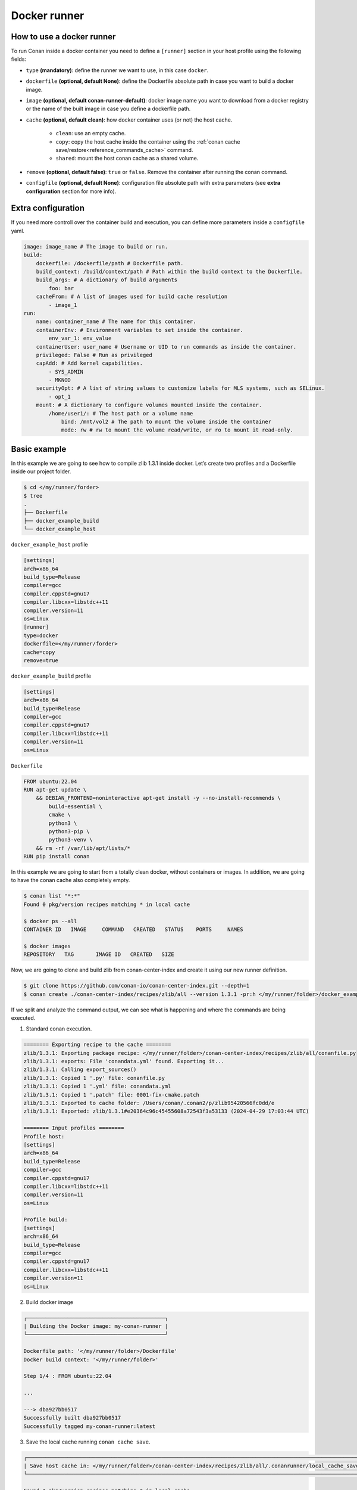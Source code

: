 .. _reference_runners_docker:

Docker runner
=============

How to use a docker runner
--------------------------

To run Conan inside a docker container you need to define a ``[runner]`` section in your host profile using the following fields:

- ``type`` **(mandatory)**: define the runner we want to use, in this case ``docker``.
- ``dockerfile`` **(optional, default None)**: define the Dockerfile absolute path in case you want to build a docker image.
- ``image`` **(optional, default conan-runner-default)**: docker image name you want to download from a docker registry or the name of the built image in case you define a dockerfile path.
- ``cache`` **(optional, default clean)**: how docker container uses (or not) the host cache.

    - ``clean``: use an empty cache.
    - ``copy``: copy the host cache inside the container using the :ref:`conan cache save/restore<reference_commands_cache>` command.
    - ``shared``: mount the host conan cache as a shared volume.

- ``remove`` **(optional, default false)**: ``true`` or ``false``. Remove the container after running the conan command.
- ``configfile``  **(optional, default None)**: configuration file absolute path with extra parameters (see **extra configuration** section for more info).

Extra configuration
-------------------

If you need more controll over the container build and execution, you can define more parameters inside a ``configfile`` yaml.

..  code-block:: yaml

    image: image_name # The image to build or run.
    build:
        dockerfile: /dockerfile/path # Dockerfile path.
        build_context: /build/context/path # Path within the build context to the Dockerfile.
        build_args: # A dictionary of build arguments
            foo: bar
        cacheFrom: # A list of images used for build cache resolution
            - image_1
    run:
        name: container_name # The name for this container.
        containerEnv: # Environment variables to set inside the container.
            env_var_1: env_value
        containerUser: user_name # Username or UID to run commands as inside the container.
        privileged: False # Run as privileged
        capAdd: # Add kernel capabilities.
            - SYS_ADMIN
            - MKNOD
        securityOpt: # A list of string values to customize labels for MLS systems, such as SELinux.
            - opt_1
        mount: # A dictionary to configure volumes mounted inside the container.
            /home/user1/: # The host path or a volume name
                bind: /mnt/vol2 # The path to mount the volume inside the container
                mode: rw # rw to mount the volume read/write, or ro to mount it read-only.

Basic example
-------------

In this example we are going to see how to compile zlib  1.3.1 inside docker. Let’s create two profiles and a Dockerfile inside our project folder.

.. code-block:: bash

    $ cd </my/runner/forder>
    $ tree
    .
    ├── Dockerfile
    ├── docker_example_build
    └── docker_example_host

``docker_example_host`` profile

..  code-block:: text

    [settings]
    arch=x86_64
    build_type=Release
    compiler=gcc
    compiler.cppstd=gnu17
    compiler.libcxx=libstdc++11
    compiler.version=11
    os=Linux
    [runner]
    type=docker
    dockerfile=</my/runner/forder>
    cache=copy
    remove=true

``docker_example_build`` profile

..  code-block:: text

    [settings]
    arch=x86_64
    build_type=Release
    compiler=gcc
    compiler.cppstd=gnu17
    compiler.libcxx=libstdc++11
    compiler.version=11
    os=Linux

``Dockerfile``

..  code-block:: docker

    FROM ubuntu:22.04
    RUN apt-get update \
        && DEBIAN_FRONTEND=noninteractive apt-get install -y --no-install-recommends \
            build-essential \
            cmake \
            python3 \
            python3-pip \
            python3-venv \
        && rm -rf /var/lib/apt/lists/*
    RUN pip install conan

In this example we are going to start from a totally clean docker, without containers or images. In addition, we are going to have the conan cache also completely empty.

.. code-block:: bash

    $ conan list "*:*"
    Found 0 pkg/version recipes matching * in local cache

    $ docker ps --all
    CONTAINER ID   IMAGE     COMMAND   CREATED   STATUS    PORTS     NAMES

    $ docker images  
    REPOSITORY   TAG       IMAGE ID   CREATED   SIZE


Now, we are going to clone and build zlib from conan-center-index and create it using our new runner definition.

.. code-block:: bash
    
    $ git clone https://github.com/conan-io/conan-center-index.git --depth=1
    $ conan create ./conan-center-index/recipes/zlib/all --version 1.3.1 -pr:h </my/runner/folder>/docker_example_host -pr:b </my/runner/folder>/docker_example_build

If we split and analyze the command output, we can see what is happening and where the commands are being executed.

1. Standard conan execution.

.. code-block:: bash

    ======== Exporting recipe to the cache ========
    zlib/1.3.1: Exporting package recipe: </my/runner/folder>/conan-center-index/recipes/zlib/all/conanfile.py
    zlib/1.3.1: exports: File 'conandata.yml' found. Exporting it...
    zlib/1.3.1: Calling export_sources()
    zlib/1.3.1: Copied 1 '.py' file: conanfile.py
    zlib/1.3.1: Copied 1 '.yml' file: conandata.yml
    zlib/1.3.1: Copied 1 '.patch' file: 0001-fix-cmake.patch
    zlib/1.3.1: Exported to cache folder: /Users/conan/.conan2/p/zlib95420566fc0dd/e
    zlib/1.3.1: Exported: zlib/1.3.1#e20364c96c45455608a72543f3a53133 (2024-04-29 17:03:44 UTC)

    ======== Input profiles ========
    Profile host:
    [settings]
    arch=x86_64
    build_type=Release
    compiler=gcc
    compiler.cppstd=gnu17
    compiler.libcxx=libstdc++11
    compiler.version=11
    os=Linux

    Profile build:
    [settings]
    arch=x86_64
    build_type=Release
    compiler=gcc
    compiler.cppstd=gnu17
    compiler.libcxx=libstdc++11
    compiler.version=11
    os=Linux

2. Build docker image

.. code-block:: bash

    ┌────────────────────────────────────────────┐
    | Building the Docker image: my-conan-runner |
    └────────────────────────────────────────────┘

    Dockerfile path: '</my/runner/folder>/Dockerfile'
    Docker build context: '</my/runner/folder>'

    Step 1/4 : FROM ubuntu:22.04

    ...

    ---> dba927bb0517
    Successfully built dba927bb0517
    Successfully tagged my-conan-runner:latest

3. Save the local cache running ``conan cache save``.

.. code-block:: bash

    ┌────────────────────────────────────────────────────────────────────────────────────────────────────────────────┐
    | Save host cache in: </my/runner/folder>/conan-center-index/recipes/zlib/all/.conanrunner/local_cache_save.tgz |
    └────────────────────────────────────────────────────────────────────────────────────────────────────────────────┘

    Found 1 pkg/version recipes matching * in local cache
    Saving zlib/1.3.1: p/zlib95420566fc0dd

4. Create and initialize the docker container.

.. code-block:: bash

    ┌───────────────────────────────┐
    | Creating the docker container |
    └───────────────────────────────┘

    ┌───────────────────────────────────────┐
    | Container conan-runner-docker running |
    └───────────────────────────────────────┘

5. Check if the container has a conan version with the runner feature.

.. code-block:: bash

    ┌─────────────────────────────────────────┐
    | Running in container: "conan --version" |
    └─────────────────────────────────────────┘

    Conan version 2.3.0

6. Initialize the container conan cache using the host copy running ``conan cache restore``.

.. code-block:: bash

    ┌───────────────────────────────────────────────────────────────────────────────────────────────────────┐
    | Running in container: "conan cache restore "/root/conanrunner/all/.conanrunner/local_cache_save.tgz"" |
    └───────────────────────────────────────────────────────────────────────────────────────────────────────┘

    Restore: zlib/1.3.1 in p/zlib95420566fc0dd
    Local Cache
    zlib
        zlib/1.3.1
        revisions
            e20364c96c45455608a72543f3a53133 (2024-04-29 17:19:32 UTC)
            packages
            recipe_folder: p/zlib95420566fc0dd

7. Run the ``conan create`` inside the container and build zlib.

.. code-block:: bash

    ┌───────────────────────────────────────────────────────────────────────────────────────────────────────────────────────────────────────────────────────────────────────────────────────────────────────────────────────────────────────────────────┐
    | Running in container: "conan create /root/conanrunner/all --version 1.3.1 -pr:h /root/conanrunner/all/.conanrunner/profiles/docker_example_host_1 -pr:b /root/conanrunner/all/.conanrunner/profiles/docker_example_build_0 -f json > create.json" |
    └───────────────────────────────────────────────────────────────────────────────────────────────────────────────────────────────────────────────────────────────────────────────────────────────────────────────────────────────────────────────────┘


    ======== Exporting recipe to the cache ========
    zlib/1.3.1: Exporting package recipe: /root/conanrunner/all/conanfile.py
    zlib/1.3.1: exports: File 'conandata.yml' found. Exporting it...
    zlib/1.3.1: Calling export_sources()
    zlib/1.3.1: Copied 1 '.yml' file: conandata.yml
    zlib/1.3.1: Copied 1 '.py' file: conanfile.py
    zlib/1.3.1: Copied 1 '.patch' file: 0001-fix-cmake.patch
    zlib/1.3.1: Exported to cache folder: /root/.conan2/p/zlib95420566fc0dd/e
    zlib/1.3.1: Exported: zlib/1.3.1#e20364c96c45455608a72543f3a53133 (2024-04-29 17:19:32 UTC)

    ======== Input profiles ========
    Profile host:
    [settings]
    arch=x86_64
    build_type=Release
    compiler=gcc
    compiler.cppstd=gnu17
    compiler.libcxx=libstdc++11
    compiler.version=11
    os=Linux

    Profile build:
    [settings]
    arch=x86_64
    build_type=Release
    compiler=gcc
    compiler.cppstd=gnu17
    compiler.libcxx=libstdc++11
    compiler.version=11
    os=Linux


    ======== Computing dependency graph ========
    Graph root
        cli
    Requirements
        zlib/1.3.1#e20364c96c45455608a72543f3a53133 - Cache

    ======== Computing necessary packages ========
    zlib/1.3.1: Forced build from source
    Requirements
        zlib/1.3.1#e20364c96c45455608a72543f3a53133:b647c43bfefae3f830561ca202b6cfd935b56205 - Build

    ======== Installing packages ========
    zlib/1.3.1: Calling source() in /root/.conan2/p/zlib95420566fc0dd/s/src

    -------- Installing package zlib/1.3.1 (1 of 1) --------
    zlib/1.3.1: Building from source
    zlib/1.3.1: Package zlib/1.3.1:b647c43bfefae3f830561ca202b6cfd935b56205
    zlib/1.3.1: Copying sources to build folder
    zlib/1.3.1: Building your package in /root/.conan2/p/b/zlib8dd8e27348e8c/b
    zlib/1.3.1: Calling generate()
    zlib/1.3.1: Generators folder: /root/.conan2/p/b/zlib8dd8e27348e8c/b/build/Release/generators
    zlib/1.3.1: CMakeToolchain generated: conan_toolchain.cmake
    zlib/1.3.1: CMakeToolchain generated: /root/.conan2/p/b/zlib8dd8e27348e8c/b/build/Release/generators/CMakePresets.json
    zlib/1.3.1: CMakeToolchain generated: /root/.conan2/p/b/zlib8dd8e27348e8c/b/src/CMakeUserPresets.json
    zlib/1.3.1: Generating aggregated env files
    zlib/1.3.1: Generated aggregated env files: ['conanbuild.sh', 'conanrun.sh']
    zlib/1.3.1: Calling build()
    zlib/1.3.1: Apply patch (conan): separate static/shared builds, disable debug suffix
    zlib/1.3.1: Running CMake.configure()
    zlib/1.3.1: RUN: cmake -G "Unix Makefiles" -DCMAKE_TOOLCHAIN_FILE="generators/conan_toolchain.cmake" -DCMAKE_INSTALL_PREFIX="/root/.conan2/p/b/zlib8dd8e27348e8c/p" -DCMAKE_POLICY_DEFAULT_CMP0091="NEW" -DCMAKE_BUILD_TYPE="Release" "/root/.conan2/p/b/zlib8dd8e27348e8c/b/src"
    -- Using Conan toolchain: /root/.conan2/p/b/zlib8dd8e27348e8c/b/build/Release/generators/conan_toolchain.cmake
    -- Conan toolchain: Setting CMAKE_POSITION_INDEPENDENT_CODE=ON (options.fPIC)
    -- Conan toolchain: Setting BUILD_SHARED_LIBS = OFF
    -- The C compiler identification is GNU 11.4.0
    -- Detecting C compiler ABI info
    -- Detecting C compiler ABI info - done
    -- Check for working C compiler: /usr/bin/cc - skipped
    -- Detecting C compile features
    -- Detecting C compile features - done
    -- Looking for sys/types.h
    -- Looking for sys/types.h - found
    -- Looking for stdint.h
    -- Looking for stdint.h - found
    -- Looking for stddef.h
    -- Looking for stddef.h - found
    -- Check size of off64_t
    -- Check size of off64_t - done
    -- Looking for fseeko
    -- Looking for fseeko - found
    -- Looking for unistd.h
    -- Looking for unistd.h - found
    -- Renaming
    --     /root/.conan2/p/b/zlib8dd8e27348e8c/b/src/zconf.h
    -- to 'zconf.h.included' because this file is included with zlib
    -- but CMake generates it automatically in the build directory.
    -- Configuring done
    -- Generating done
    -- Build files have been written to: /root/.conan2/p/b/zlib8dd8e27348e8c/b/build/Release
    zlib/1.3.1: Running CMake.build()
    zlib/1.3.1: RUN: cmake --build "/root/.conan2/p/b/zlib8dd8e27348e8c/b/build/Release" -- -j16
    [ 12%] Building C object CMakeFiles/zlib.dir/adler32.c.o
    [ 12%] Building C object CMakeFiles/zlib.dir/compress.c.o
    [ 18%] Building C object CMakeFiles/zlib.dir/deflate.c.o
    [ 25%] Building C object CMakeFiles/zlib.dir/crc32.c.o
    [ 31%] Building C object CMakeFiles/zlib.dir/gzlib.c.o
    [ 37%] Building C object CMakeFiles/zlib.dir/gzread.c.o
    [ 43%] Building C object CMakeFiles/zlib.dir/gzclose.c.o
    [ 56%] Building C object CMakeFiles/zlib.dir/infback.c.o
    [ 56%] Building C object CMakeFiles/zlib.dir/gzwrite.c.o
    [ 62%] Building C object CMakeFiles/zlib.dir/inflate.c.o
    [ 68%] Building C object CMakeFiles/zlib.dir/inffast.c.o
    [ 75%] Building C object CMakeFiles/zlib.dir/trees.c.o
    [ 81%] Building C object CMakeFiles/zlib.dir/zutil.c.o
    [ 87%] Building C object CMakeFiles/zlib.dir/uncompr.c.o
    [ 93%] Building C object CMakeFiles/zlib.dir/inftrees.c.o
    [100%] Linking C static library libz.a
    [100%] Built target zlib
    zlib/1.3.1: Package 'b647c43bfefae3f830561ca202b6cfd935b56205' built
    zlib/1.3.1: Build folder /root/.conan2/p/b/zlib8dd8e27348e8c/b/build/Release
    zlib/1.3.1: Generating the package
    zlib/1.3.1: Packaging in folder /root/.conan2/p/b/zlib8dd8e27348e8c/p
    zlib/1.3.1: Calling package()
    zlib/1.3.1: Running CMake.install()
    zlib/1.3.1: RUN: cmake --install "/root/.conan2/p/b/zlib8dd8e27348e8c/b/build/Release" --prefix "/root/.conan2/p/b/zlib8dd8e27348e8c/p"
    -- Install configuration: "Release"
    -- Installing: /root/.conan2/p/b/zlib8dd8e27348e8c/p/lib/libz.a
    -- Installing: /root/.conan2/p/b/zlib8dd8e27348e8c/p/include/zconf.h
    -- Installing: /root/.conan2/p/b/zlib8dd8e27348e8c/p/include/zlib.h

    zlib/1.3.1: package(): Packaged 1 file: LICENSE
    zlib/1.3.1: package(): Packaged 2 '.h' files: zlib.h, zconf.h
    zlib/1.3.1: package(): Packaged 1 '.a' file: libz.a
    zlib/1.3.1: Created package revision fd85b1346d5377ae2465645768e62bf2
    zlib/1.3.1: Package 'b647c43bfefae3f830561ca202b6cfd935b56205' created
    zlib/1.3.1: Full package reference: zlib/1.3.1#e20364c96c45455608a72543f3a53133:b647c43bfefae3f830561ca202b6cfd935b56205#fd85b1346d5377ae2465645768e62bf2
    zlib/1.3.1: Package folder /root/.conan2/p/b/zlib8dd8e27348e8c/p
    WARN: deprecated: Usage of deprecated Conan 1.X features that will be removed in Conan 2.X:
    WARN: deprecated:     'cpp_info.names' used in: zlib/1.3.1

    ======== Launching test_package ========

    ======== Computing dependency graph ========
    Graph root
        zlib/1.3.1 (test package): /root/conanrunner/all/test_package/conanfile.py
    Requirements
        zlib/1.3.1#e20364c96c45455608a72543f3a53133 - Cache

    ======== Computing necessary packages ========
    Requirements
        zlib/1.3.1#e20364c96c45455608a72543f3a53133:b647c43bfefae3f830561ca202b6cfd935b56205#fd85b1346d5377ae2465645768e62bf2 - Cache

    ======== Installing packages ========
    zlib/1.3.1: Already installed! (1 of 1)
    WARN: deprecated: Usage of deprecated Conan 1.X features that will be removed in Conan 2.X:
    WARN: deprecated:     'cpp_info.names' used in: zlib/1.3.1

    ======== Testing the package ========
    Removing previously existing 'test_package' build folder: /root/conanrunner/all/test_package/build/gcc-11-x86_64-gnu17-release
    zlib/1.3.1 (test package): Test package build: build/gcc-11-x86_64-gnu17-release
    zlib/1.3.1 (test package): Test package build folder: /root/conanrunner/all/test_package/build/gcc-11-x86_64-gnu17-release
    zlib/1.3.1 (test package): Writing generators to /root/conanrunner/all/test_package/build/gcc-11-x86_64-gnu17-release/generators
    zlib/1.3.1 (test package): Generator 'CMakeToolchain' calling 'generate()'
    zlib/1.3.1 (test package): CMakeToolchain generated: conan_toolchain.cmake
    zlib/1.3.1 (test package): CMakeToolchain generated: /root/conanrunner/all/test_package/build/gcc-11-x86_64-gnu17-release/generators/CMakePresets.json
    zlib/1.3.1 (test package): CMakeToolchain generated: /root/conanrunner/all/test_package/CMakeUserPresets.json
    zlib/1.3.1 (test package): Generator 'CMakeDeps' calling 'generate()'
    zlib/1.3.1 (test package): CMakeDeps necessary find_package() and targets for your CMakeLists.txt
        find_package(ZLIB)
        target_link_libraries(... ZLIB::ZLIB)
    zlib/1.3.1 (test package): Generator 'VirtualRunEnv' calling 'generate()'
    zlib/1.3.1 (test package): Generating aggregated env files
    zlib/1.3.1 (test package): Generated aggregated env files: ['conanrun.sh', 'conanbuild.sh']

    ======== Testing the package: Building ========
    zlib/1.3.1 (test package): Calling build()
    zlib/1.3.1 (test package): Running CMake.configure()
    zlib/1.3.1 (test package): RUN: cmake -G "Unix Makefiles" -DCMAKE_TOOLCHAIN_FILE="generators/conan_toolchain.cmake" -DCMAKE_INSTALL_PREFIX="/root/conanrunner/all/test_package" -DCMAKE_POLICY_DEFAULT_CMP0091="NEW" -DCMAKE_BUILD_TYPE="Release" "/root/conanrunner/all/test_package"
    -- Using Conan toolchain: /root/conanrunner/all/test_package/build/gcc-11-x86_64-gnu17-release/generators/conan_toolchain.cmake
    -- Conan toolchain: C++ Standard 17 with extensions ON
    -- The C compiler identification is GNU 11.4.0
    -- Detecting C compiler ABI info
    -- Detecting C compiler ABI info - done
    -- Check for working C compiler: /usr/bin/cc - skipped
    -- Detecting C compile features
    -- Detecting C compile features - done
    -- Conan: Target declared 'ZLIB::ZLIB'
    -- Configuring done
    -- Generating done
    -- Build files have been written to: /root/conanrunner/all/test_package/build/gcc-11-x86_64-gnu17-release
    zlib/1.3.1 (test package): Running CMake.build()
    zlib/1.3.1 (test package): RUN: cmake --build "/root/conanrunner/all/test_package/build/gcc-11-x86_64-gnu17-release" -- -j16
    [ 50%] Building C object CMakeFiles/test_package.dir/test_package.c.o
    [100%] Linking C executable test_package
    [100%] Built target test_package

    ======== Testing the package: Executing test ========
    zlib/1.3.1 (test package): Running test()
    zlib/1.3.1 (test package): RUN: ./test_package
    Compressed size is: 21
    Compressed string is: Conan Package Manager
    Compressed size is: 22
    Compressed string is: xsKHLNLOUMRE
    ZLIB VERSION: 1.3.1

8. Copy just the package created inside the container using the ``pkglist.json`` info from the previous ``conan create``, restore this new package inside the host cache running a ``conan cache save`` and remove the container.

..  code-block:: bash

    ┌────────────────────────────────────────────────────────────────────────────────────────────────────────────────────────────────┐
    | Running in container: "conan cache save --list=pkglist.json --file "/root/conanrunner/all"/.conanrunner/docker_cache_save.tgz" |
    └────────────────────────────────────────────────────────────────────────────────────────────────────────────────────────────────┘

    Saving zlib/1.3.1: p/zlib95420566fc0dd
    Saving zlib/1.3.1:b647c43bfefae3f830561ca202b6cfd935b56205: p/b/zlib8dd8e27348e8c/p
    Saving zlib/1.3.1:b647c43bfefae3f830561ca202b6cfd935b56205 metadata: p/b/zlib8dd8e27348e8c/d/metadata
    Local Cache
    zlib
        zlib/1.3.1
        revisions
            e20364c96c45455608a72543f3a53133 (2024-04-29 17:19:32 UTC)
            packages
                b647c43bfefae3f830561ca202b6cfd935b56205
                revisions
                    fd85b1346d5377ae2465645768e62bf2
                    package_folder: p/b/zlib8dd8e27348e8c/p
                    metadata_folder: p/b/zlib8dd8e27348e8c/d/metadata
                info
                    settings
                    os: Linux
                    arch: x86_64
                    compiler: gcc
                    compiler.version: 11
                    build_type: Release
                    options
                    fPIC: True
                    shared: False
            recipe_folder: p/zlib95420566fc0dd


    ┌──────────────────────────────────────────────────────────────────────────────────────────────────────────────────────┐
    | Restore host cache from: </my/runner/forder>/conan-center-index/recipes/zlib/all/.conanrunner/docker_cache_save.tgz |
    └──────────────────────────────────────────────────────────────────────────────────────────────────────────────────────┘

    Restore: zlib/1.3.1 in p/zlib95420566fc0dd
    Restore: zlib/1.3.1:b647c43bfefae3f830561ca202b6cfd935b56205 in p/b/zlib8dd8e27348e8c/p
    Restore: zlib/1.3.1:b647c43bfefae3f830561ca202b6cfd935b56205 metadata in p/b/zlib8dd8e27348e8c/d/metadata

    ┌────────────────────┐
    | Stopping container |
    └────────────────────┘


    ┌────────────────────┐
    | Removing container |
    └────────────────────┘

If we now check the status of our conan and docker cache, we will see the new zlib package compile for Linux and the new docker image. We don't have any container because we define ``remove=true``

.. code-block:: bash

    $ conan list "*:*"
    Found 1 pkg/version recipes matching * in local cache
    Local Cache
    zlib
        zlib/1.3.1
        revisions
            e20364c96c45455608a72543f3a53133 (2024-04-29 17:18:07 UTC)
            packages
                b647c43bfefae3f830561ca202b6cfd935b56205
                info
                    settings
                    arch: x86_64
                    build_type: Release
                    compiler: gcc
                    compiler.version: 11
                    os: Linux
                    options
                    fPIC: True
                    shared: False

    $ docker ps --all
    CONTAINER ID   IMAGE     COMMAND   CREATED   STATUS    PORTS     NAMES

    $ docker images  
    REPOSITORY        TAG       IMAGE ID       CREATED          SIZE
    my-conan-runner   latest    383b905f352e   22 minutes ago   531MB
    ubuntu            22.04     437ec753bef3   12 days ago      77.9MB

Config file example
-------------------

In this example we are going to see how to use a docker runner configfile. Let’s create two profiles and a Dockerfile inside our project folder.

.. code-block:: bash

    $ cd </my/runner/forder>
    $ tree
    .
    ├── Dockerfile
    ├── configfile
    ├── docker_example_build
    └── docker_example_host

``docker_example_host`` profile

..  code-block:: text

    [settings]
    arch=x86_64
    build_type=Release
    compiler=gcc
    compiler.cppstd=gnu17
    compiler.libcxx=libstdc++11
    compiler.version=11
    os=Linux
    [runner]
    type=docker
    configfile=</my/runner/forder>/configfile
    cache=copy
    remove=false

``docker_example_build`` profile

..  code-block:: text

    [settings]
    arch=x86_64
    build_type=Release
    compiler=gcc
    compiler.cppstd=gnu17
    compiler.libcxx=libstdc++11
    compiler.version=11
    os=Linux

``configfile``

..  code-block:: yaml

    image: my-conan-runner-image
    build:
        dockerfile: </my/runner/folder>
        build_context: </my/runner/folder>
        build_args:
            BASE_IMAGE: ubuntu:22.04
    run:
        name: my-conan-runner-container


..  code-block:: docker
    :caption: Dockerfile

    ARG BASE_IMAGE
    FROM $BASE_IMAGE
    RUN apt-get update \
        && DEBIAN_FRONTEND=noninteractive apt-get install -y --no-install-recommends \
            build-essential \
            cmake \
            python3 \
            python3-pip \
            python3-venv \
        && rm -rf /var/lib/apt/lists/*
    RUN pip install conan

In this example we are going to start from a totally clean docker, without containers or images. In addition, we are going to have the conan cache also completely empty.

.. code-block:: bash

    $ conan list "*:*"
    Found 0 pkg/version recipes matching * in local cache

    $ docker ps --all
    CONTAINER ID   IMAGE     COMMAND   CREATED   STATUS    PORTS     NAMES

    $ docker images  
    REPOSITORY   TAG       IMAGE ID   CREATED   SIZE


Now, we are going to clone and build zlib from conan-center-index and create it using our new runner definition.

.. code-block:: bash
    
    $ git clone https://github.com/conan-io/conan-center-index.git --depth 1
    $ conan create ./conan-center-index/recipes/zlib/all --version 1.3.1 -pr:h </my/runner/forder>/docker_example_host -pr:b </my/runner/forder>/docker_example_build

    ...

    ┌──────────────────────────────────────────────────┐
    | Building the Docker image: my-conan-runner-image |
    └──────────────────────────────────────────────────┘

    Dockerfile path: '</my/runner/forder>/Dockerfile'
    Docker build context: '</my/runner/forder>'

    Step 1/5 : ARG BASE_IMAGE

    Step 2/5 : FROM $BASE_IMAGE

    ...

    Successfully built 286df085400f
    Successfully tagged my-conan-runner-image:latest

    ...

    ┌───────────────────────────────┐
    | Creating the docker container |
    └───────────────────────────────┘


    ┌─────────────────────────────────────────┐
    | Container my-conan-runner-image running |
    └─────────────────────────────────────────┘


    ┌─────────────────────────────────────────┐
    | Running in container: "conan --version" |
    └─────────────────────────────────────────┘

    ┌──────────────────────────────────────────────────────────────────────────────────────────────────────────────────────┐
    | Restore host cache from: </my/runner/folder>/conan-center-index/recipes/zlib/all/.conanrunner/docker_cache_save.tgz |
    └──────────────────────────────────────────────────────────────────────────────────────────────────────────────────────┘

    Restore: zlib/1.3.1 in p/zlib95420566fc0dd
    Restore: zlib/1.3.1:b647c43bfefae3f830561ca202b6cfd935b56205 in p/zlibd59462fc4358e/p
    Restore: zlib/1.3.1:b647c43bfefae3f830561ca202b6cfd935b56205 metadata in p/zlibd59462fc4358e/d/metadata

    ┌────────────────────┐
    | Stopping container |
    └────────────────────┘

If we now check the status of our Conan and docker cache, we will see the zlib package compiled for Linux and the new docker image and container.

.. code-block:: bash

    $ conan list "*:*"
    Found 1 pkg/version recipes matching * in local cache
    Local Cache
    zlib
        zlib/1.3.1
        revisions
            e20364c96c45455608a72543f3a53133 (2024-04-29 17:18:07 UTC)
            packages
                b647c43bfefae3f830561ca202b6cfd935b56205
                info
                    settings
                    arch: x86_64
                    build_type: Release
                    compiler: gcc
                    compiler.version: 11
                    os: Linux
                    options
                    fPIC: True
                    shared: False

    $ docker ps --all
    CONTAINER ID   IMAGE                   COMMAND                  CREATED          STATUS                       PORTS     NAMES
    1379072ae424   my-conan-runner-image   "/bin/bash -c 'while…"   17 seconds ago   Exited (137) 2 seconds ago             my-conan-runner-image

    $ docker images  
    REPOSITORY        TAG       IMAGE ID       CREATED          SIZE
    my-conan-runner   latest    383b905f352e   22 minutes ago   531MB
    ubuntu            22.04     437ec753bef3   12 days ago      77.9MB

If we run the ``conan create`` command again we will see how Conan reuses the previous container because we have set ``remove=False``.

.. code-block:: bash
    
    $ conan create ./conan-center-index/recipes/zlib/all --version 1.3.1 -pr:h </my/runner/folder>/docker_example_host -pr:b </my/runner/folder>/docker_example_build

    ...

    ┌───────────────────────────────┐
    | Starting the docker container |
    └───────────────────────────────┘

    ...